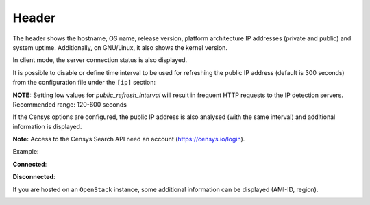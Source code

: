 .. _header:

Header
======

.. image:: ../_static/header.png

The header shows the hostname, OS name, release version, platform
architecture IP addresses (private and public) and system uptime.
Additionally, on GNU/Linux, it also shows the kernel version.

In client mode, the server connection status is also displayed.

It is possible to disable or define time interval to be used for refreshing the
public IP address (default is 300 seconds) from the configuration
file under the ``[ip]`` section:

.. code-block:: ini
    [ip]
    public_refresh_interval=300
    public_ip_disabled=True


**NOTE:** Setting low values for `public_refresh_interval` will result in frequent
HTTP requests to the IP detection servers. Recommended range: 120-600 seconds

If the Censys options are configured, the public IP address is also analysed (with the same interval)
and additional information is displayed.

.. code-block:: ini
    [ip]
    public_refresh_interval=300
    public_ip_disabled=True
    censys_url=https://search.censys.io/api
    # Get your own credential here: https://search.censys.io/account/api
    censys_username=CENSYS_API_ID
    censys_password=CENSYS_API_SECRET
    # List of fields to be displayed in user interface (comma separated)
    censys_fields=location:continent,location:country,autonomous_system:name

**Note:** Access to the Censys Search API need an account (https://censys.io/login).

Example:

.. image:: ../_static/ip.png

**Connected**:

.. image:: ../_static/connected.png

**Disconnected**:

.. image:: ../_static/disconnected.png

If you are hosted on an ``OpenStack`` instance, some additional
information can be displayed (AMI-ID, region).

.. image:: ../_static/aws.png
